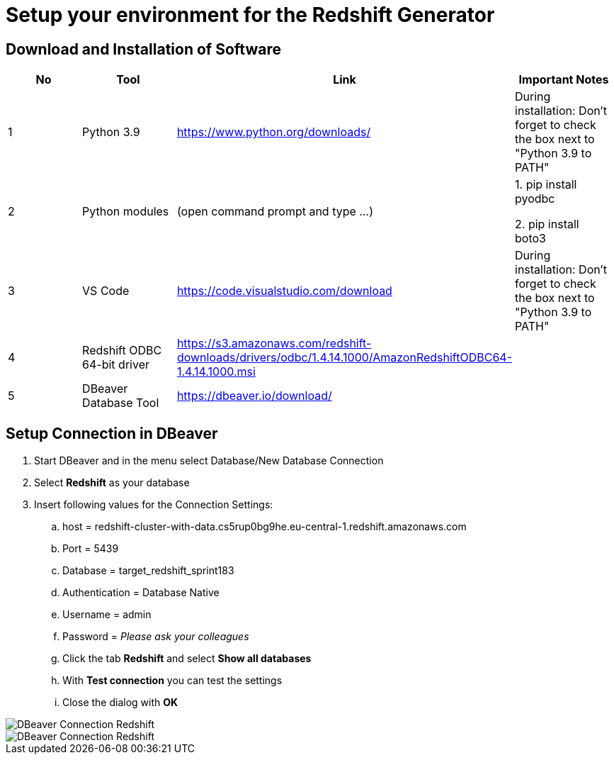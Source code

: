 = Setup your environment for the Redshift Generator 

== Download and Installation of Software

|============================
| No | Tool | Link | Important Notes

| 1 | Python 3.9 | https://www.python.org/downloads/ | During installation: Don't forget to check the box next to "Python 3.9 to PATH" 
| 2 | Python modules| (open command prompt and type ...) | 1. pip install pyodbc 

2. pip install boto3

| 3 | VS Code | https://code.visualstudio.com/download | During installation: Don't forget to check the box next to "Python 3.9 to PATH" 
| 4 | Redshift ODBC 64-bit driver | https://s3.amazonaws.com/redshift-downloads/drivers/odbc/1.4.14.1000/AmazonRedshiftODBC64-1.4.14.1000.msi |
| 5 | DBeaver Database Tool | https://dbeaver.io/download/ | 
|============================

== Setup Connection in DBeaver

. Start DBeaver and in the menu select Database/New Database Connection
. Select *Redshift* as your database
. Insert following values for the Connection Settings:
.. host = redshift-cluster-with-data.cs5rup0bg9he.eu-central-1.redshift.amazonaws.com
.. Port = 5439
.. Database = target_redshift_sprint183
.. Authentication = Database Native
.. Username = admin
.. Password = _Please ask your colleagues_
.. Click the tab *Redshift* and select *Show all databases*
.. With *Test connection* you can test the settings
.. Close the dialog with *OK*

image::DBeaver_Connection_Redshift.png[]

image::../../assets/images/DBeaver_Connection_Redshift.png[]
